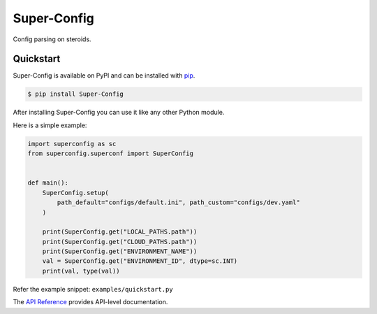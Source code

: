 Super-Config
###################################

Config parsing on steroids.


Quickstart
==========

Super-Config is available on PyPI and can be installed with `pip <https://pypi.org/project/Super-Config/>`_.

.. code-block:: console

    $ pip install Super-Config

After installing Super-Config you can use it like any other Python module.

Here is a simple example:

.. code-block:: python

    import superconfig as sc
    from superconfig.superconf import SuperConfig


    def main():
        SuperConfig.setup(
            path_default="configs/default.ini", path_custom="configs/dev.yaml"
        )
    
        print(SuperConfig.get("LOCAL_PATHS.path"))
        print(SuperConfig.get("CLOUD_PATHS.path"))
        print(SuperConfig.get("ENVIRONMENT_NAME"))
        val = SuperConfig.get("ENVIRONMENT_ID", dtype=sc.INT)
        print(val, type(val))

Refer the example snippet: ``examples/quickstart.py``

The `API Reference <http://superconfig.readthedocs.io>`_ provides API-level documentation.
